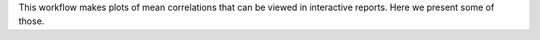 This workflow makes plots of mean correlations that can be viewed in interactive reports. Here we present some of those.
